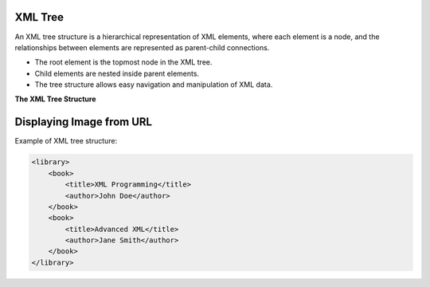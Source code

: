 XML Tree
========

An XML tree structure is a hierarchical representation of XML elements, where each element is a node, and the relationships between elements are represented as parent-child connections.

- The root element is the topmost node in the XML tree.
- Child elements are nested inside parent elements.
- The tree structure allows easy navigation and manipulation of XML data.

**The XML Tree Structure**

Displaying Image from URL
=========================

.. image:: https://www.w3schools.com/xml/nodetree.gif
   :alt: Node Tree Image
   :width: 400px
   :align: center
   
Example of XML tree structure:

.. code-block:: xml

   <library>
       <book>
           <title>XML Programming</title>
           <author>John Doe</author>
       </book>
       <book>
           <title>Advanced XML</title>
           <author>Jane Smith</author>
       </book>
   </library>
